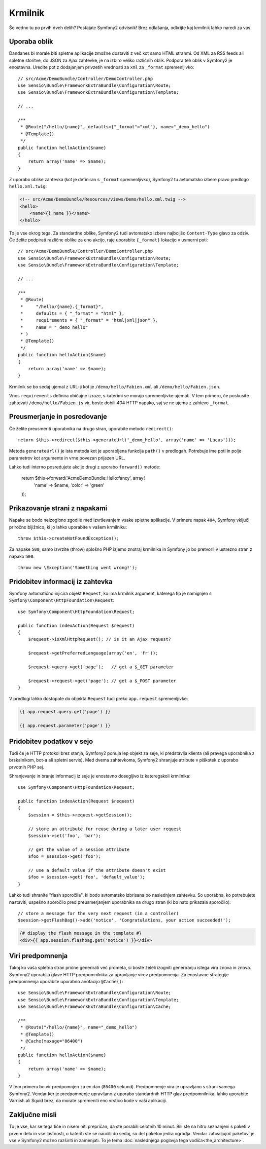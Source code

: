 Krmilnik
========

Še vedno tu po prvih dveh delih? Postajate Symfony2 odvisnik!
Brez odlašanja, odkrijte kaj krmilnik lahko naredi za vas.

Uporaba oblik
-------------

Dandanes bi morale biti spletne aplikacije zmožne dostaviti z več kot
samo HTML stranmi. Od XML za RSS feeds ali spletne storitve, do JSON za
Ajax zahtevke, je na izbiro veliko različnih oblik. Podpora teh oblik
v Symfony2 je enostavna. Uredite pot z dodajanjem privzetih vrednosti za
``xml`` za ``_format`` spremenljivko::

    // src/Acme/DemoBundle/Controller/DemoController.php
    use Sensio\Bundle\FrameworkExtraBundle\Configuration\Route;
    use Sensio\Bundle\FrameworkExtraBundle\Configuration\Template;

    // ...

    /**
     * @Route("/hello/{name}", defaults={"_format"="xml"}, name="_demo_hello")
     * @Template()
     */
    public function helloAction($name)
    {
        return array('name' => $name);
    }

Z uporabo oblike zahtevka (kot je definiran s ``_format`` spremenljivko),
Symfony2 tu avtomatsko izbere pravo predlogo ``hello.xml.twig``:

.. code-block:: xml+php

    <!-- src/Acme/DemoBundle/Resources/views/Demo/hello.xml.twig -->
    <hello>
        <name>{{ name }}</name>
    </hello>

To je vse okrog tega. Za standardne oblike, Symfony2 tudi
avtomatsko izbere najboljšo ``Content-Type`` glavo za odziv. Če
želite podpirati različne oblike za eno akcijo, raje uporabite ``{_format}``
lokacijo v usmerni poti::

    // src/Acme/DemoBundle/Controller/DemoController.php
    use Sensio\Bundle\FrameworkExtraBundle\Configuration\Route;
    use Sensio\Bundle\FrameworkExtraBundle\Configuration\Template;

    // ...

    /**
     * @Route(
     *     "/hello/{name}.{_format}",
     *     defaults = { "_format" = "html" },
     *     requirements = { "_format" = "html|xml|json" },
     *     name = "_demo_hello"
     * )
     * @Template()
     */
    public function helloAction($name)
    {
        return array('name' => $name);
    }

Krmilnik se bo sedaj ujemal z URL-ji kot je ``/demo/hello/Fabien.xml`` ali
``/demo/hello/Fabien.json``.

Vnos ``requirements`` definira običajne izraze, s katerimi se morajo spremenljivke
ujemati. V tem primeru, če poskusite zahtevati ``/demo/hello/Fabien.js``
vir, boste dobili 404 HTTP napako, saj se ne ujema z zahtevo ``_format``.

Preusmerjanje in posredovanje
-----------------------------

Če želite preusmeriti uporabnika na drugo stran, uporabite metodo ``redirect()``::

    return $this->redirect($this->generateUrl('_demo_hello', array('name' => 'Lucas')));

Metoda ``generateUrl()`` je ista metoda kot je uporabljena funkcija ``path()`` v
predlogah. Potrebuje ime poti in polje parametrov kot argumente in vrne
povezan prijazen URL.

Lahko tudi interno posredujete akcijo drugi z uporabo ``forward()``
metode:

    return $this->forward('AcmeDemoBundle:Hello:fancy', array(
        'name'  => $name,
        'color' => 'green'
    ));

Prikazovanje strani z napakami
------------------------------

Napake se bodo neizogibno zgodile med izvrševanjem vsake spletne aplikacije.
V primeru napak ``404``, Symfony vključi priročno bljižnico, ki jo lahko
uporabite v vašem krmilniku::

    throw $this->createNotFoundException();

Za napake ``500``, samo izvrzite (throw) splošno PHP izjemo znotraj krmilnika in
Symfony jo bo pretvoril v ustrezno stran z napako ``500``::

    throw new \Exception('Something went wrong!');

Pridobitev informacij iz zahtevka
---------------------------------

Symfony avtomatično injicira objekt ``Request``, ko ima krmilnik
argument, katerega tip je namignjen s ``Symfony\Component\HttpFoundation\Request``::

    use Symfony\Component\HttpFoundation\Request;

    public function indexAction(Request $request)
    {
        $request->isXmlHttpRequest(); // is it an Ajax request?

        $request->getPreferredLanguage(array('en', 'fr'));

        $request->query->get('page');   // get a $_GET parameter

        $request->request->get('page'); // get a $_POST parameter
    }

V predlogi lahko dostopate do objekta ``Request`` tudi preko
``app.request`` spremenljivke:

.. code-block:: html+jinja

    {{ app.request.query.get('page') }}

    {{ app.request.parameter('page') }}

Pridobitev podatkov v sejo
--------------------------

Tudi če je HTTP protokol brez stanja, Symfony2 ponuja lep objekt za seje,
ki predstavlja klienta (ali pravega uporabnika z brskalnikom, bot-a ali
spletni servis). Med dvema zahtevkoma, Symfony2 shranjuje atribute v piškotek
z uporabo prvotnih PHP sej.

Shranjevanje in branje informacij iz seje je enostavno dosegljivo iz
kateregakoli krmilnika::

    use Symfony\Component\HttpFoundation\Request;

    public function indexAction(Request $request)
    {
        $session = $this->request->getSession();

        // store an attribute for reuse during a later user request
        $session->set('foo', 'bar');

        // get the value of a session attribute
        $foo = $session->get('foo');

        // use a default value if the attribute doesn't exist
        $foo = $session->get('foo', 'default_value');
    }

Lahko tudi shranite "flash sporočila", ki bodo avtomatsko izbrisana po naslednjem zahtevku.
So uporabna, ko potrebujete nastaviti, uspešno sporočilo pred preusmerjanjem
uporabnika na drugo stran (ki bo nato prikazala sporočilo)::

    // store a message for the very next request (in a controller)
    $session->getFlashBag()->add('notice', 'Congratulations, your action succeeded!');

.. code-block:: html+jinja

    {# display the flash message in the template #}
    <div>{{ app.session.flashbag.get('notice') }}</div>

Viri predpomnenja
-----------------

Takoj ko vaša spletna stran prične generirati več prometa, si boste želeli
izogniti generiranju istega vira znova in znova. Symfony2 uporablja glave HTTP
predpomnilnika za upravljanje virov predpomnenja. Za enostavne strategije predpomnenja
uporabite uporabno anotacijo ``@Cache()``::

    use Sensio\Bundle\FrameworkExtraBundle\Configuration\Route;
    use Sensio\Bundle\FrameworkExtraBundle\Configuration\Template;
    use Sensio\Bundle\FrameworkExtraBundle\Configuration\Cache;

    /**
     * @Route("/hello/{name}", name="_demo_hello")
     * @Template()
     * @Cache(maxage="86400")
     */
    public function helloAction($name)
    {
        return array('name' => $name);
    }

V tem primeru bo vir predpomnjen za en dan (``86400`` sekund).
Predpomnenje vira je upravljano s strani samega Symfony2. Vendar ker je predpomnenje upravljano
z uporabo standardnih HTTP glav predpomnilnika, lahko uporabite Varnish ali Squid brez, da morate
spremeniti eno vrstico kode v vaši aplikaciji.

Zaključne misli
---------------

To je vse, kar se tega tiče in nisem niti prepričan, da ste porabili celotnih
10 minut. Bili ste na hitro seznanjeni s paketi v prvem delu in vse lastnosti,
o katerih ste se naučili do sedaj, so del paketov jedra ogrodja.
Vendar zahvaljujoč paketov, je vse v Symfony2 možno razširiti in zamenjati.
To je tema :doc:`naslednjega poglavja tega vodiča<the_architecture>`.

